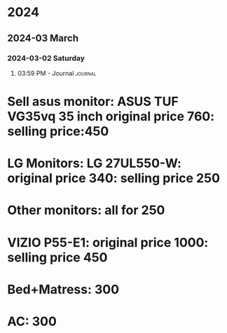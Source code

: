 
* 2024
** 2024-03 March
*** 2024-03-02 Saturday

**** 03:59 PM - Journal                                             :journal:
:LOGBOOK:
CLOCK: [2024-03-02 Sat 15:59]
:END:

* Sell asus monitor: ASUS TUF VG35vq 35 inch original price 760: selling price:450
* LG Monitors: LG 27UL550-W: original price 340: selling price 250
* Other monitors: all for 250
* VIZIO P55-E1: original price 1000: selling price 450
* Bed+Matress: 300
* AC: 300


